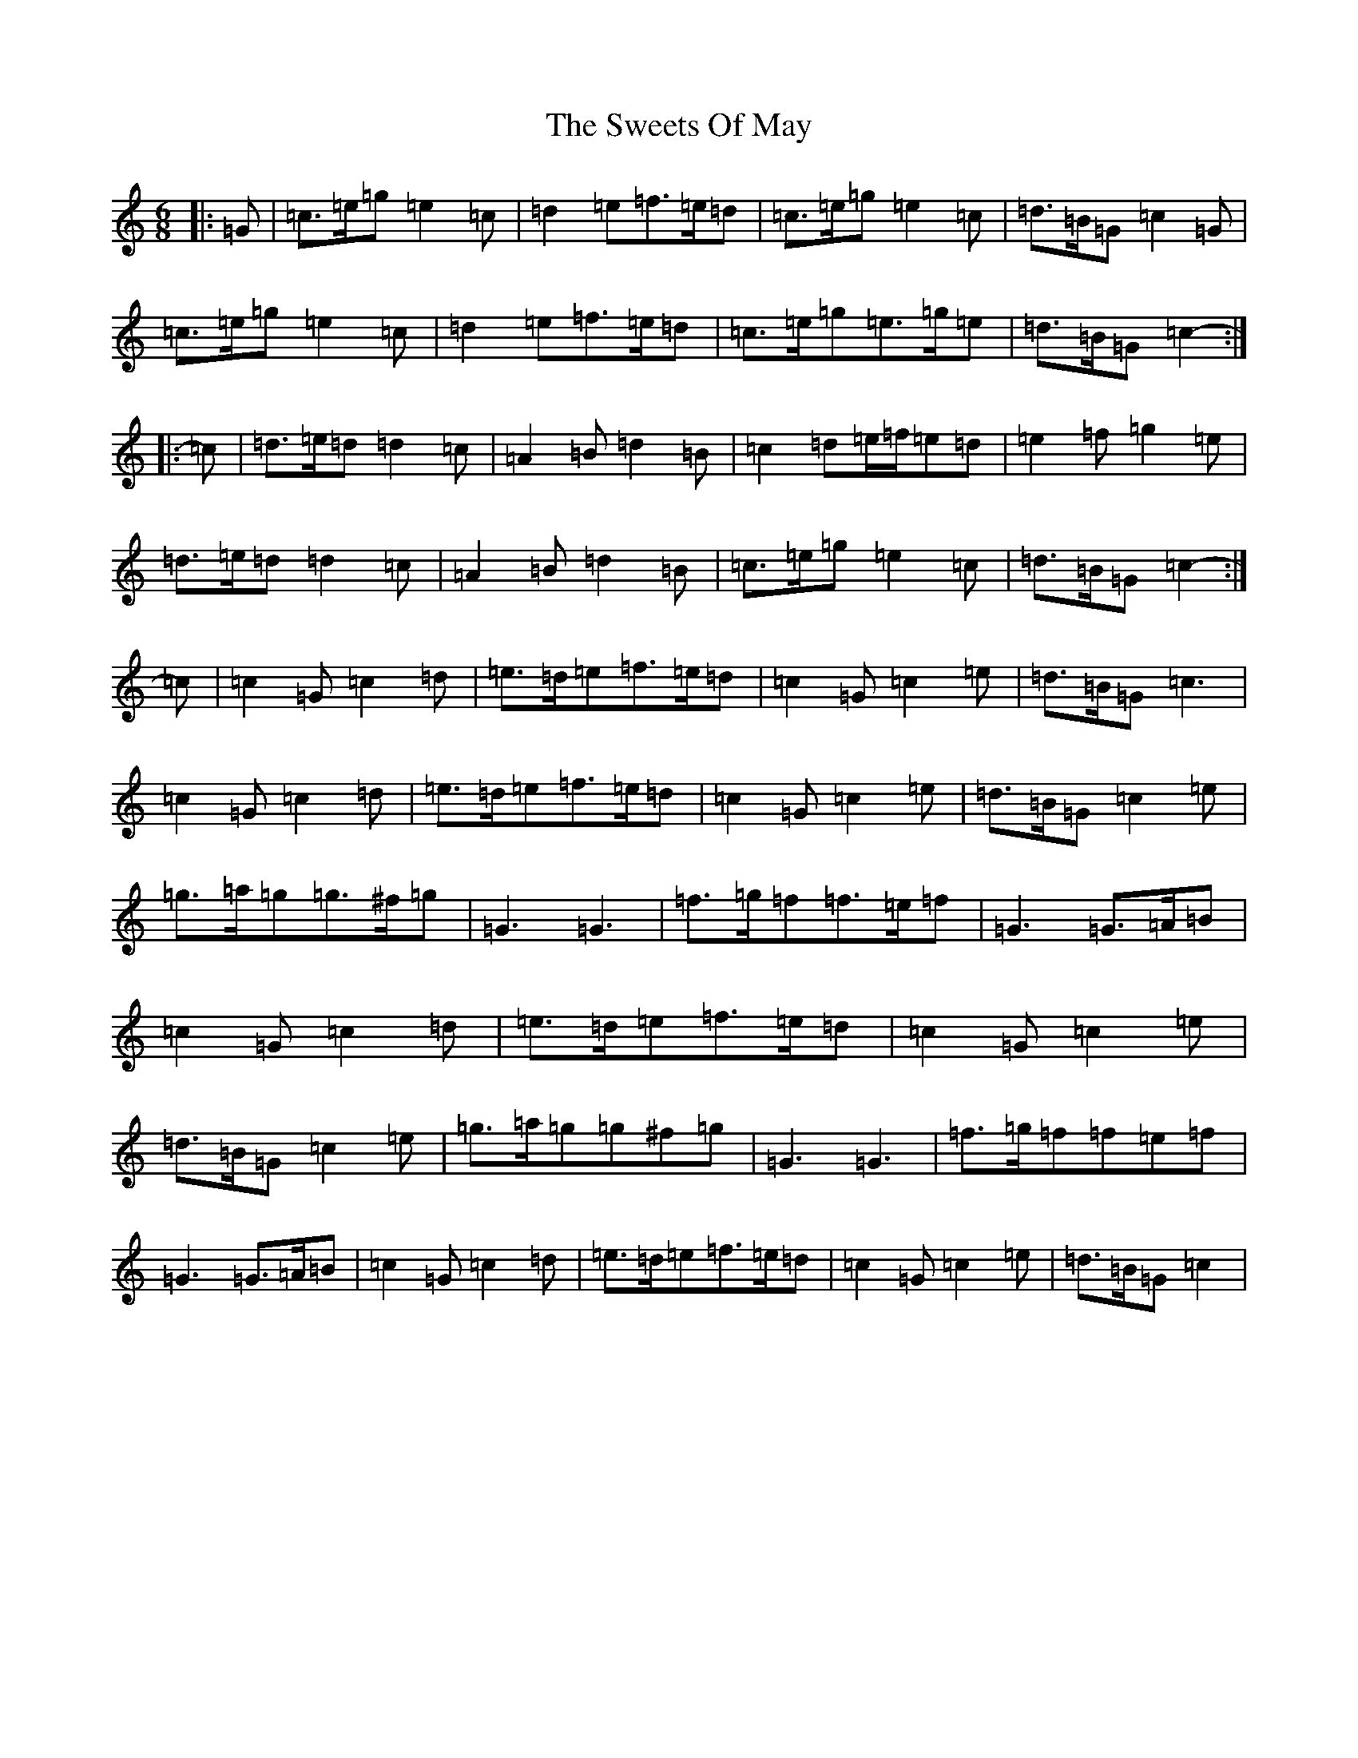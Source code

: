 X: 20570
T: Sweets Of May, The
S: https://thesession.org/tunes/1917#setting15338
Z: D Major
R: jig
M: 6/8
L: 1/8
K: C Major
|:=G|=c>=e=g=e2=c|=d2=e=f>=e=d|=c>=e=g=e2=c|=d>=B=G=c2=G|=c>=e=g=e2=c|=d2=e=f>=e=d|=c>=e=g=e>=g=e|=d>=B=G=c2-:||:=c|=d>=e=d=d2=c|=A2=B=d2=B|=c2=d=e/2=f/2=e=d|=e2=f=g2=e|=d>=e=d=d2=c|=A2=B=d2=B|=c>=e=g=e2=c|=d>=B=G=c2-:|=c|=c2=G=c2=d|=e>=d=e=f>=e=d|=c2=G=c2=e|=d>=B=G=c3|=c2=G=c2=d|=e>=d=e=f>=e=d|=c2=G=c2=e|=d>=B=G=c2=e|=g>=a=g=g>^f=g|=G3=G3|=f>=g=f=f>=e=f|=G3=G>=A=B|=c2=G=c2=d|=e>=d=e=f>=e=d|=c2=G=c2=e|=d>=B=G=c2=e|=g>=a=g=g^f=g|=G3=G3|=f>=g=f=f=e=f|=G3=G>=A=B|=c2=G=c2=d|=e>=d=e=f>=e=d|=c2=G=c2=e|=d>=B=G=c2|